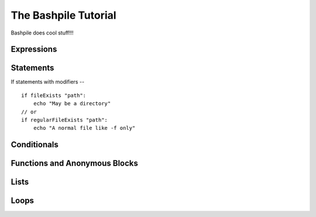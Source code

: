 ======================
The Bashpile Tutorial
======================

Bashpile does cool stuff!!!

Expressions
===========

Statements
==========
If statements with modifiers --
::

    if fileExists "path":
        echo "May be a directory"
    // or
    if regularFileExists "path":
        echo "A normal file like -f only"

Conditionals
============

Functions and Anonymous Blocks
==============================

Lists
=====

Loops
=====